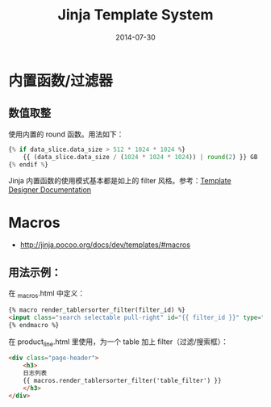#+TITLE: Jinja Template System
#+DATE: 2014-07-30

* 内置函数/过滤器
** 数值取整
使用内置的 round 函数。用法如下：
#+BEGIN_SRC python
{% if data_slice.data_size > 512 * 1024 * 1024 %}
    {{ (data_slice.data_size / (1024 * 1024 * 1024)) | round(2) }} GB
{% endif %}
#+END_SRC

Jinja 内置函数的使用模式基本都是如上的 filter 风格。参考：[[http://jinja.pocoo.org/docs/templates/#list-of-builtin-filters][Template Designer Documentation]]
* Macros
+ [[http://jinja.pocoo.org/docs/dev/templates/#macros]]
** 用法示例：
在 _macros.html  中定义：
#+BEGIN_SRC html
{% macro render_tablersorter_filter(filter_id) %}
<input class="search selectable pull-right" id="{{ filter_id }}" type="search" placeholder="Search" data-column="all">
{% endmacro %}
#+END_SRC

在 product_line.html 里使用，为一个 table 加上 filter（过滤/搜索框）：
#+BEGIN_SRC html
<div class="page-header">
    <h3> 
    日志列表 
    {{ macros.render_tablersorter_filter('table_filter') }}
    </h3>
</div>
#+END_SRC
[[./img/jinja-1.png]]


* 
